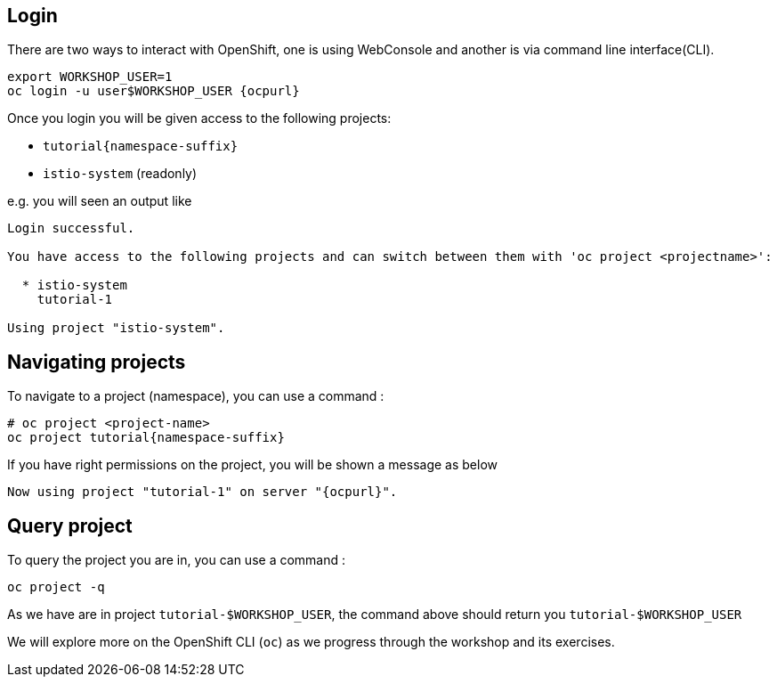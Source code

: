 == Login

There are two ways to interact with OpenShift, one is using WebConsole and another is via command line interface(CLI).

[source,bash,subs="attributes+,+macros"]
----
export WORKSHOP_USER=1
oc login -u userpass:[$WORKSHOP_USER] {ocpurl}
----

Once you login you will be given access to the following projects:

* `tutorial{namespace-suffix}`
* `istio-system` (readonly)

e.g. you will seen an output like 

```
Login successful.

You have access to the following projects and can switch between them with 'oc project <projectname>':

  * istio-system
    tutorial-1

Using project "istio-system".
```

== Navigating projects

To navigate to a project (namespace), you can use a command :

[source,bash,subs="attributes+,+macros"]
----
# oc project <project-name>
oc project tutorial{namespace-suffix}
----

If you have right permissions on the project, you will be shown a message as below 

```
Now using project "tutorial-1" on server "{ocpurl}".
```

== Query project

To query the project you are in, you can use a command :

[source,bash,subs="attributes+,+macros"]
----
oc project -q
----

As we have are in project `tutorial-pass:[$WORKSHOP_USER]`, the command above should return you ``tutorial-pass:[$WORKSHOP_USER]``

We will explore more on the OpenShift CLI (`oc`) as we progress through the workshop and its exercises.

